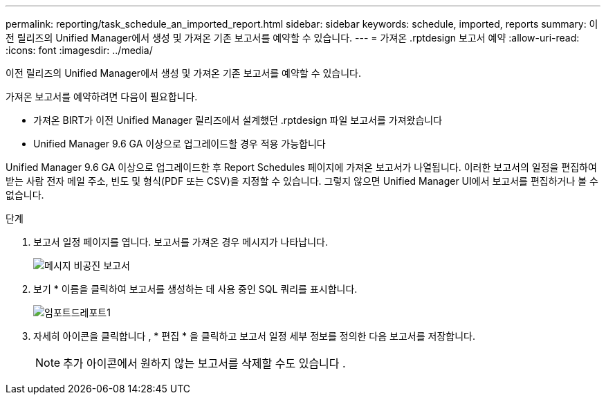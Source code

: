---
permalink: reporting/task_schedule_an_imported_report.html 
sidebar: sidebar 
keywords: schedule, imported, reports 
summary: 이전 릴리즈의 Unified Manager에서 생성 및 가져온 기존 보고서를 예약할 수 있습니다. 
---
= 가져온 .rptdesign 보고서 예약
:allow-uri-read: 
:icons: font
:imagesdir: ../media/


[role="lead"]
이전 릴리즈의 Unified Manager에서 생성 및 가져온 기존 보고서를 예약할 수 있습니다.

가져온 보고서를 예약하려면 다음이 필요합니다.

* 가져온 BIRT가 이전 Unified Manager 릴리즈에서 설계했던 .rptdesign 파일 보고서를 가져왔습니다
* Unified Manager 9.6 GA 이상으로 업그레이드할 경우 적용 가능합니다


Unified Manager 9.6 GA 이상으로 업그레이드한 후 Report Schedules 페이지에 가져온 보고서가 나열됩니다. 이러한 보고서의 일정을 편집하여 받는 사람 전자 메일 주소, 빈도 및 형식(PDF 또는 CSV)을 지정할 수 있습니다. 그렇지 않으면 Unified Manager UI에서 보고서를 편집하거나 볼 수 없습니다.

.단계
. 보고서 일정 페이지를 엽니다. 보고서를 가져온 경우 메시지가 나타납니다.
+
image::../media/message_non_scehduled_reports.png[메시지 비공진 보고서]

. 보기 * 이름을 클릭하여 보고서를 생성하는 데 사용 중인 SQL 쿼리를 표시합니다.
+
image::../media/importedreport1.png[임포트드레포트1]

. 자세히 아이콘을 클릭합니다 image:../media/more_icon.gif[""], * 편집 * 을 클릭하고 보고서 일정 세부 정보를 정의한 다음 보고서를 저장합니다.
+
[NOTE]
====
추가 아이콘에서 원하지 않는 보고서를 삭제할 수도 있습니다 image:../media/more_icon.gif[""].

====

